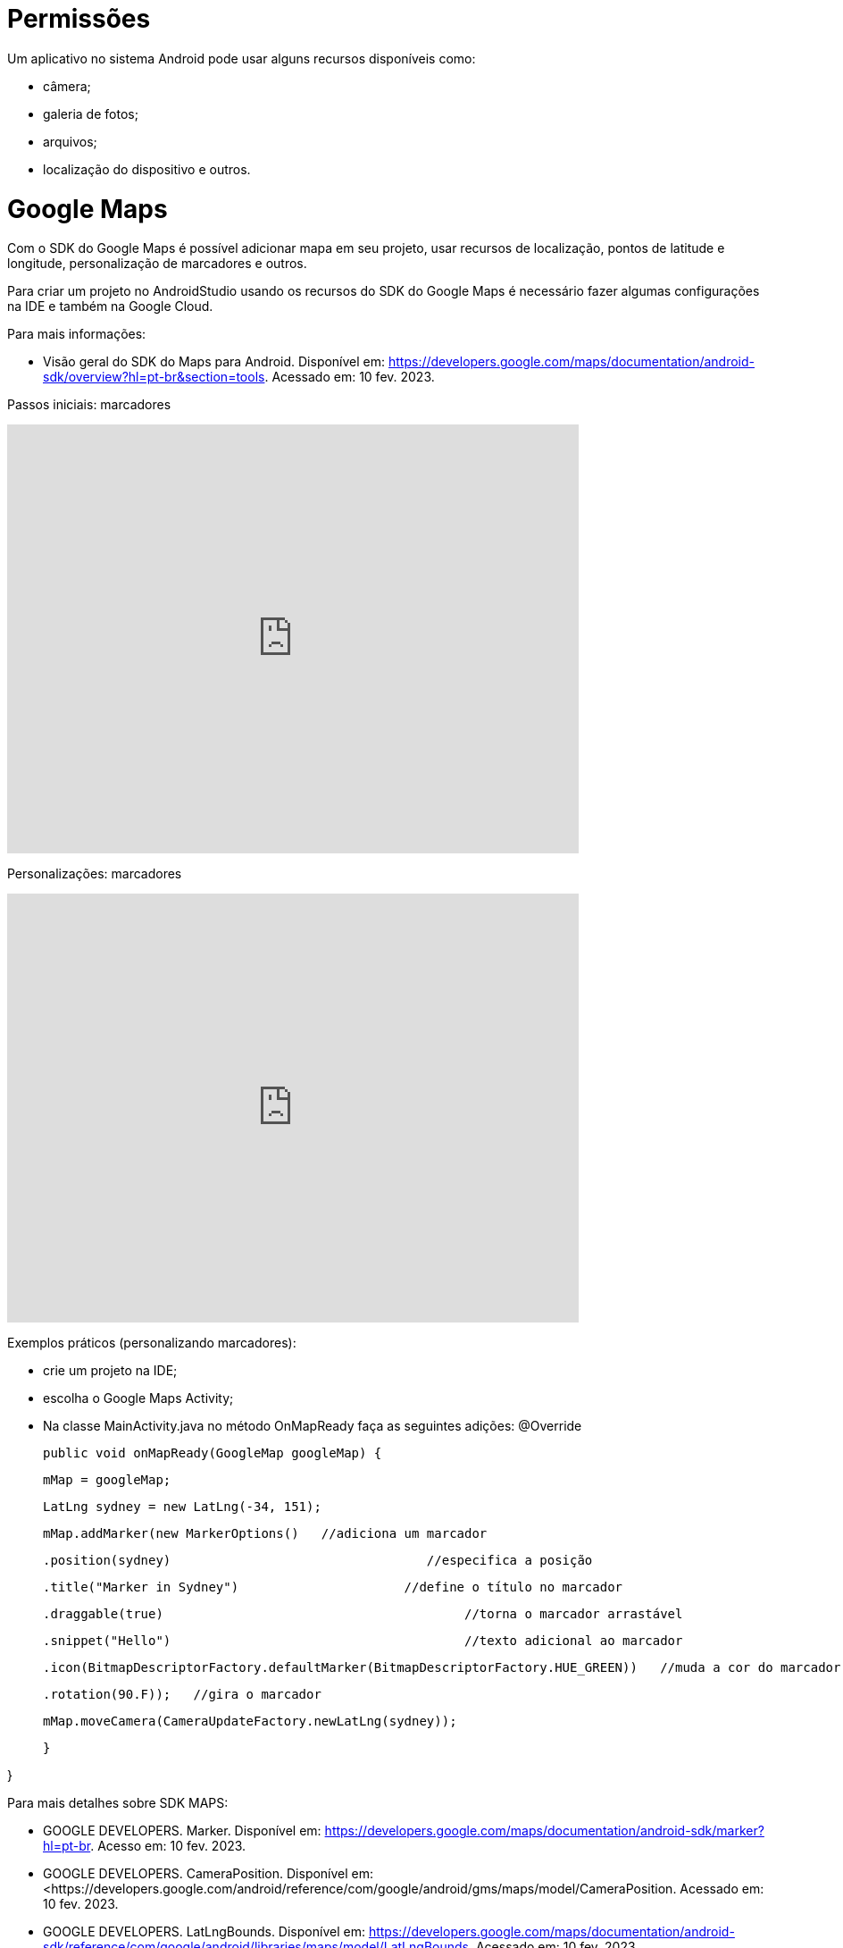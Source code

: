 = Permissões

Um aplicativo no sistema Android pode usar alguns recursos disponíveis como: 

- câmera;

- galeria de fotos;

- arquivos;

- localização do dispositivo e outros.

= Google Maps

Com o SDK do Google Maps é possível adicionar mapa em seu projeto, usar recursos de localização, pontos de latitude e longitude, personalização de marcadores e outros.

Para criar um projeto no AndroidStudio usando os recursos do SDK do Google Maps é necessário fazer algumas configurações na IDE e também na Google Cloud.

Para mais informações:

- Visão geral do SDK do Maps para Android. Disponível em: https://developers.google.com/maps/documentation/android-sdk/overview?hl=pt-br&section=tools. Acessado em: 10 fev. 2023.

Passos iniciais: marcadores

video::l3bw8Senjmg[youtube, width=640, height=480]

Personalizações: marcadores

video::FFm9NmSfjw0[youtube, width=640, height=480]

Exemplos práticos (personalizando marcadores):

 - crie um projeto na IDE;

- escolha o Google Maps Activity;

- Na classe MainActivity.java no método OnMapReady faça as seguintes adições:
@Override

    public void onMapReady(GoogleMap googleMap) {

        mMap = googleMap;

        LatLng sydney = new LatLng(-34, 151);

        mMap.addMarker(new MarkerOptions()   //adiciona um marcador

                .position(sydney)                                  //especifica a posição 

                .title("Marker in Sydney")			//define o título no marcador

                .draggable(true)					//torna o marcador arrastável

                .snippet("Hello")					//texto adicional ao marcador

                .icon(BitmapDescriptorFactory.defaultMarker(BitmapDescriptorFactory.HUE_GREEN))   //muda a cor do marcador

                .rotation(90.F));   //gira o marcador


        mMap.moveCamera(CameraUpdateFactory.newLatLng(sydney));   

    }

}

Para mais detalhes sobre SDK MAPS:

- GOOGLE DEVELOPERS. Marker. Disponível em: https://developers.google.com/maps/documentation/android-sdk/marker?hl=pt-br. Acesso em: 10 fev. 2023.

- GOOGLE DEVELOPERS. CameraPosition. Disponível em: <https://developers.google.com/android/reference/com/google/android/gms/maps/model/CameraPosition. Acessado em: 10 fev. 2023.

- GOOGLE DEVELOPERS. LatLngBounds. Disponível em: https://developers.google.com/maps/documentation/android-sdk/reference/com/google/android/libraries/maps/model/LatLngBounds. Acessado em: 10 fev. 2023.

- GOOGLE DEVELOPERS: Location. Disponível em: https://developers.google.com/maps/documentation/android-sdk/location?hl=pt-br. Acesso em: 10 fev. 2023.

Exemplos práticos disponíveis na documentação sobre Google Maps (destacando: limitação de mapa, configurações de zoom, posição da câmera e localização de usuário): 

- GOOGLEMAPS/ANDROID-SAMPLES. Disponível em: https://github.com/googlemaps/android-samples. Acessado em: 10 fev. 2023.

 
















